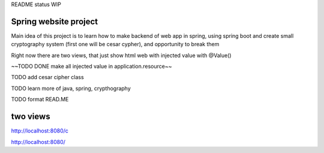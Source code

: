 README status WIP


======
Spring website project
======

Main idea of this project is to learn how to make backend of web app in spring, using spring boot and create small cryptography system (first one will be cesar cypher), and opportunity to break them


Right now there are two views, that just show html web with injected value with @Value()

~~TODO DONE make all injected value in application.resource~~

TODO add cesar cipher class

TODO learn more of java, spring, crypthography

TODO format READ.ME


======
two views
======

http://localhost:8080/c

http://localhost:8080/
